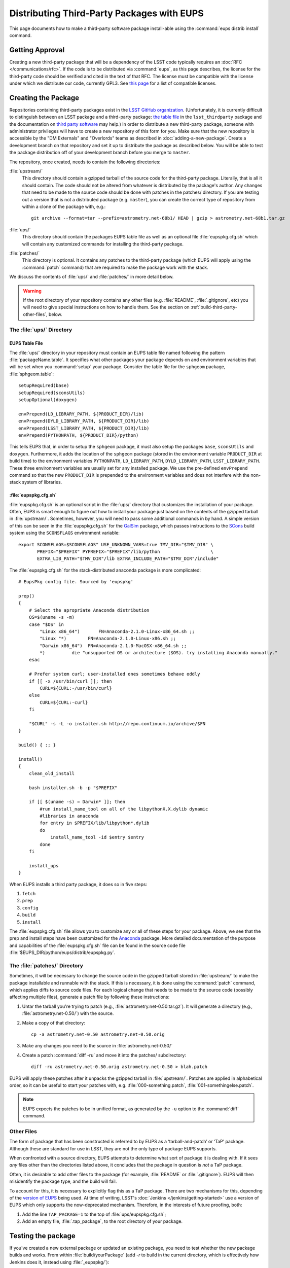 ###########################################
Distributing Third-Party Packages with EUPS
###########################################

This page documents how to make a third-party software package install-able
using the :command:`eups distrib install` command.

Getting Approval
================

Creating a new third-party package that will be a dependency of the LSST code
typically requires an :doc:`RFC </communications/rfc>`.  If the code is to be
distributed via :command:`eups`, as this page describes, the license for the
third-party code should be verified and cited in the text of that RFC.  The
license must be compatible with the license under which we distribute our code,
currently GPL3.  See `this page`_ for a list of compatible licenses.

.. _this page: https://www.gnu.org/licenses/license-list.html


Creating the Package
====================

Repositories containing third-party packages exist in the `LSST GitHub
organization`_. (Unfortunately, it is currently difficult to distinguish
between an LSST package and a third-party package: `the table file`_ in the
``lsst_thirdparty`` package and the documentation on `third party software`_
may help.) In order to distribute a new third-party package, someone with
administrator privileges will have to create a new repository of this form for
you. Make sure that the new repository is accessible by the "DM Externals" and "Overlords" teams as described in :doc:`adding-a-new-package`. Create a development branch on that repository and set it up to
distribute the package as described below.  You will be able to test the
package distribution off of your development branch before you merge to
``master``.

The repository, once created, needs to contain the following directories:

:file:`upstream/`
    This directory should contain a gzipped tarball of the source code for the
    third-party package.  Literally, that is all it should contain.  The code
    should not be altered from whatever is distributed by the package's
    author.  Any changes that need to be made to the source code should be
    done with patches in the patches/ directory. If you are testing out a
    version that is not a distributed package (e.g. ``master``), you can create
    the correct type of repository from within a clone of the package with, e.g.::

        git archive --format=tar --prefix=astrometry.net-68b1/ HEAD | gzip > astrometry.net-68b1.tar.gz

:file:`ups/`
    This directory should contain the packages EUPS table file as well as an
    optional file :file:`eupspkg.cfg.sh` which will contain any customized
    commands for installing the third-party package.

:file:`patches/`
    This directory is optional. It contains any patches to the third-party
    package (which EUPS will apply using the :command:`patch` command) that
    are required to make the package work with the stack.

We discuss the contents of :file:`ups/` and :file:`patches/` in more detail
below.

.. warning::

   If the root directory of your repository contains any other files (e.g.
   :file:`README`, :file:`.gitignore`, etc) you will need to give special
   instructions on how to handle them. See the section on
   :ref:`build-third-party-other-files`, below.

.. _LSST GitHub organization: https://github.com/lsst
.. _the table file: https://github.com/lsst/lsst_thirdparty/blob/master/ups/lsst_thirdparty.table
.. _third party software: https://confluence.lsstcorp.org/display/DM/DM+Third+Party+Software

The :file:`ups/` Directory
--------------------------

EUPS Table File
^^^^^^^^^^^^^^^

The :file:`ups/` directory in your repository must contain an EUPS table file
named following the pattern :file:`packageName.table`. It specifies what other
packages your package depends on and environment variables that will be set
when you :command:`setup` your package.  Consider the table file for the
``sphgeom`` package, :file:`sphgeom.table`::

    setupRequired(base)
    setupRequired(sconsUtils)
    setupOptional(doxygen)

    envPrepend(LD_LIBRARY_PATH, ${PRODUCT_DIR}/lib)
    envPrepend(DYLD_LIBRARY_PATH, ${PRODUCT_DIR}/lib)
    envPrepend(LSST_LIBRARY_PATH, ${PRODUCT_DIR}/lib)
    envPrepend(PYTHONPATH, ${PRODUCT_DIR}/python)

This tells EUPS that, in order to setup the ``sphgeom`` package, it must also
setup the packages ``base``, ``sconsUtils`` and ``doxygen``.  Furthermore, it
adds the location of the ``sphgeom`` package (stored in the environment
variable ``PRODUCT_DIR`` at build time) to the environment variables
``PYTHONPATH``, ``LD_LIBRARY_PATH``, ``DYLD_LIBRARY_PATH``,
``LSST_LIBRARY_PATH``. These three environment variables are usually set
for any installed package. We use the pre-defined ``envPrepend`` command so
that the new ``PRODUCT_DIR`` is prepended to the environment variables
and does not interfere with the non-stack system of libraries.

:file:`eupspkg.cfg.sh`
^^^^^^^^^^^^^^^^^^^^^^

:file:`eupspkg.cfg.sh` is an optional script in the :file:`ups/` directory
that customizes the installation of your package. Often, EUPS is smart enough
to figure out how to install your package just based on the contents of the
gzipped tarball in :file:`upstream/`. Sometimes, however, you will need to
pass some additional commands in by hand. A simple version of this can be seen
in the :file:`eupspkg.cfg.sh` for the `GalSim`_ package, which passes
instructions to the `SCons`_ build system using the ``SCONSFLAGS``
environment variable::

    export SCONSFLAGS=$SCONSFLAGS" USE_UNKNOWN_VARS=true TMV_DIR="$TMV_DIR" \
           PREFIX="$PREFIX" PYPREFIX="$PREFIX"/lib/python                   \
           EXTRA_LIB_PATH="$TMV_DIR"/lib EXTRA_INCLUDE_PATH="$TMV_DIR"/include"

The :file:`eupspkg.cfg.sh` for the stack-distributed anaconda package is more
complicated::

	# EupsPkg config file. Sourced by 'eupspkg'

	prep()
	{
	    # Select the apropriate Anaconda distribution
	    OS=$(uname -s -m)
	    case "$OS" in
	        "Linux x86_64")       FN=Anaconda-2.1.0-Linux-x86_64.sh ;;
	        "Linux "*)        FN=Anaconda-2.1.0-Linux-x86.sh ;;
	        "Darwin x86_64")  FN=Anaconda-2.1.0-MacOSX-x86_64.sh ;;
	        *)          die "unsupported OS or architecture ($OS). try installing Anaconda manually."
	    esac

	    # Prefer system curl; user-installed ones sometimes behave oddly
	    if [[ -x /usr/bin/curl ]]; then
	        CURL=${CURL:-/usr/bin/curl}
	    else
	        CURL=${CURL:-curl}
	    fi

	    "$CURL" -s -L -o installer.sh http://repo.continuum.io/archive/$FN
	}

	build() { :; }

	install()
	{
	    clean_old_install

	    bash installer.sh -b -p "$PREFIX"

	    if [[ $(uname -s) = Darwin* ]]; then
	        #run install_name_tool on all of the libpythonX.X.dylib dynamic
	        #libraries in anaconda
	        for entry in $PREFIX/lib/libpython*.dylib
	        do
	            install_name_tool -id $entry $entry
	        done
	    fi

	    install_ups
	}

When EUPS installs a third party package, it does so in five steps:

#. ``fetch``
#. ``prep``
#. ``config``
#. ``build``
#. ``install``

The :file:`eupspkg.cfg.sh` file allows you to customize any or all of these
steps for your package.  Above, we see that the prep and install steps have
been customized for the `Anaconda`_ package. More detailed documentation of the
purpose and capabilities of the :file:`eupspkg.cfg.sh` file can be found in the
source code file :file:`$EUPS_DIR/python/eups/distrib/eupspkg.py`.

.. _GalSim: https://github.com/GalSim-developers/GalSim/
.. _SCons: http://www.scons.org/
.. _Anaconda: https://www.continuum.io/why-anaconda

The :file:`patches/` Directory
------------------------------

Sometimes, it will be necessary to change the source code in the gzipped
tarball stored in :file:`upstream/` to make the package installable and
runnable with the stack.  If this is necessary, it is done using the
:command:`patch` command, which applies diffs to source code files. For each
logical change that needs to be made to the source code (possibly affecting multiple files), generate a patch file by following these instructions:

#. Untar the tarball you're trying to patch (e.g., :file:`astrometry.net-0.50.tar.gz`). It will generate a directory (e.g., :file:`astrometry.net-0.50/`) with the source.
#. Make a copy of that directory::

    cp -a astrometry.net-0.50 astrometry.net-0.50.orig

#. Make any changes you need to the source in :file:`astrometry.net-0.50/`
#. Create a patch :command:`diff -ru` and move it into the patches/ subdirectory::

    diff -ru astrometry.net-0.50.orig astrometry.net-0.50 > blah.patch

EUPS will apply these patches after it unpacks the gzipped tarball in :file:`upstream/`.
Patches are applied in alphabetical order, so it can be useful to start your patches
with, e.g. :file:`000-something.patch`, :file:`001-somethingelse.patch`.

.. note::

   EUPS expects the patches to be in unified format, as generated by the ``-u`` option to the :command:`diff` command.

.. _build-third-party-other-files:

Other Files
-----------

The form of package that has been constructed is referred to by EUPS as a
‘tarball-and-patch’ or ‘TaP’ package. Although these are standard for use in
LSST, they are not the only type of package EUPS supports.

When confronted with a source directory, EUPS attempts to determine what sort
of package it is dealing with. If it sees *any* files other than the
directories listed above, it concludes that the package in question is *not* a
TaP package.

Often, it is desirable to add other files to the package (for example,
:file:`README` or :file:`.gitignore`). EUPS will then misidentify the package
type, and the build will fail.

To account for this, it is necessary to explicitly flag this as a TaP package.
There are two mechanisms for this, depending of the `version of EUPS`_ being
used. At time of writing, LSST's :doc:`Jenkins </jenkins/getting-started>` use a version of
EUPS which only supports the now-deprecated mechanism. Therefore, in the
interests of future proofing, both:

#. Add the line ``TAP_PACKAGE=1`` to the top of :file:`ups/eupspkg.cfg.sh`;
#. Add an empty file, :file:`.tap_package`, to the root directory of your
   package.

.. _version of EUPS: https://github.com/RobertLuptonTheGood/eups/blob/2.0.2/Release_Notes#L21

Testing the package
===================

If you've created a new external package or updated an existing package, you need
to test whether the new package builds and works. From within
:file:`build/yourPackage` (add `-r` to build in the current directory, which
is effectively how Jenkins does it, instead using :file:`_eupspkg/`):

- :command:`rm -r _eupspkg`
- :command:`eupspkg -e -v 1 fetch`
- :command:`eupspkg -e -v 1 prep`
- :command:`eupspkg -e -v 1 config`
- :command:`eupspkg -e -v 1 build`
- :command:`eupspkg -e -v 1 install`
- :command:`setup -r _eupspkg/binary/yourPackage/tickets.DM-NNNN` to set up the newly built version.
- Run your tests.
- When your local tests pass, :command:`git push`.
- See if the stack will build with your branch in :ref:`Jenkins
  <workflow-testing>`. For the branch name, specify the branch you created
  above (i.e. ``tickets/DM-NNNN``), leaving the rest of the fields as they
  are.
- Merge to master after Jenkins passes and your changes are reviewed.

Updating the Package
====================

To update the version of your external package after a new upstream release,
start with a copy of the LSST stack (`installed using the lsstsw tool`_).
Then:

- Create a ticket for the package update (and/or an :doc:`RFC
  </communications/rfc>`, if it may cause more trouble), and note the ticket
  number ``NNNN``.

- :command:`cd build/yourPackage`

- :command:`git checkout -b tickets/DM-NNNN` (where ``NNNN`` is the ticket number above)

- :command:`git clean -id`

- Download a copy of the tarball from wherever the external package is
  distributed. Don't unzip or untar it.

- :command:`git rm` the copy of the tarball that is currently in
  :file:`upstream/`.
- Copy the new version of the external tarball into
  :file:`upstream/` and :command:`git add` it.

- :command:`git commit`

Now test your package by following the instructions above.

Distributing the Package
========================

Once the package builds and passes review (or vice-versa), you need to tell
eups that it is available for distribution to the wide world.  To do this, add
an annotated tag to your package repository using::

    git tag -a versionNumber -m "Some comment."

The initial ``versionNumber`` should match the external package's version
number. If the package does not supply an appropriate version number, one can
be generated from an upstream git SHA1 or equivalent version control revision
number: use the format ``0.N.SHA1``, where ``N`` is ``1`` for the first
release of the package, ``2`` for the second, etc. Note that the version
number should never start with a letter, as EUPS regards that as semantically
significant.

If changes are required to the packaging (in the :file:`ups` or
:file:`patches` directories) but not the external package source (in the
:file:`upstream` directory), the string ``.lsst1`` (and ``.lsst2`` etc.
thereafter) should be appended to the external package's version number.
Merge your changes to ``master``, then push your changes to the remote
repository. Push your tags to the remote repository using::

    git push --tags

Now you must log onto ``lsst-dev`` as the user ``lsstsw`` (this will require
special permissions): see the :doc:`documentation on using this machine
</services/lsst-dev>`. Once logged in as ``lsstsw``, the steps are:

- Build your package with the command::

      rebuild yourPackage

  This will cause ``lsst-dev`` to build your package and all of its
  dependencies.  This build will be assigned a build number formatted as
  ``bNNN````

- Once the build is complete, release it to the world using::

      publish -b bNNN yourPackage

  This will make your package installable using::

      eups distrib install yourPackage versionNumber

  If you wish to add a distribution server tag to your package, you can do so
  by changing the publish command to::

      publish -b bNNN -t yourTag yourPackage

  .. warning::

     Do not use the tag 'current' as that will overwrite all other packages
     marked as current and break the stack.  Let the people in charge of
     official releases handle marking things as 'current.'  it is not usually
     necessary to distribution-server-tag a particular third party package.

- Generally, if you're publishing a third party package, it should be because
  it is a dependency in the build of some (or all) top-level package(s). When
  the top-level package(s) are next published (and optionally tagged), your
  new package will be incorporated. If you need something sooner, you can do
  this publishing yourself using the steps above with the top-level package.
  In this case, a distribution-server-tag (something like ``qserv-dev``) is
  usually desirable.  That makes the top-level product (or any of its
  dependency components, including your third-party package) installable
  using::

      eups distrib install -t yourTag packageName

.. _installed using the lsstsw tool: http://pipelines.lsst.io/en/latest/development/lsstsw_tutorial.html

Announcing the Package
======================

Any new packages, major version upgrades, or other breaking changes to third-party package versions should be announced in the DM Notifications category of community.lsst.org.

For upgrades to third-party packages with headers we build against, this should include a note that source packages should be cleaned and recompiled  after the upgrade, because SCons/sconsUtils will not automatically detect changes in third-party headers.
